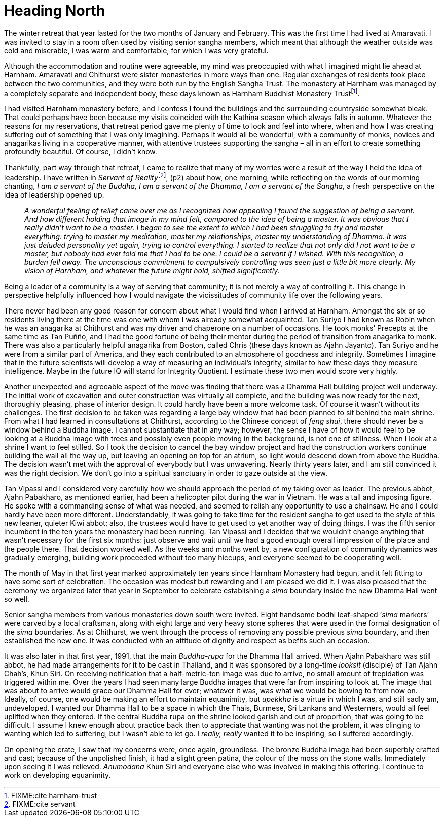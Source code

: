 = Heading North

The winter retreat that year lasted for the two months of January and
February. This was the first time I had lived at Amaravati. I was
invited to stay in a room often used by visiting senior sangha members,
which meant that although the weather outside was cold and miserable, I
was warm and comfortable, for which I was very grateful.

Although the accommodation and routine were agreeable, my mind was
preoccupied with what I imagined might lie ahead at Harnham. Amaravati
and Chithurst were sister monasteries in more ways than one. Regular
exchanges of residents took place between the two communities, and they
were both run by the English Sangha Trust. The monastery at Harnham was
managed by a completely separate and independent body, these days known
as Harnham Buddhist Monastery Trustfootnote:[FIXME:cite harnham-trust].

I had visited Harnham monastery before, and I confess I found the
buildings and the surrounding countryside somewhat bleak. That could
perhaps have been because my visits coincided with the Kathina season
which always falls in autumn. Whatever the reasons for my reservations,
that retreat period gave me plenty of time to look and feel into where,
when and how I was creating suffering out of something that I was only
imagining. Perhaps it would all be wonderful, with a community of monks,
novices and anagarikas living in a cooperative manner, with attentive
trustees supporting the sangha – all in an effort to create something
profoundly beautiful. Of course, I didn’t know.

Thankfully, part way through that retreat, I came to realize that many
of my worries were a result of the way I held the idea of leadership. I
have written in __Servant of Reality__footnote:[FIXME:cite servant],
(p2) about how, one morning, while reflecting on the words of our
morning chanting, _I am a servant of the Buddha, I am a servant of the
Dhamma, I am a servant of the Sangha,_ a fresh perspective on the idea
of leadership opened up.

[quote, role=quote]
____
_A wonderful feeling of relief came over me as I
recognized how appealing I found the suggestion of being a servant. And
how different holding that image in my mind felt, compared to the idea
of being a master. It was obvious that I really didn’t want to be a
master. I began to see the extent to which I had been struggling to try
and master everything: trying to master my meditation, master my
relationships, master my understanding of Dhamma. It was just deluded
personality yet again, trying to control everything. I started to
realize that not only did I not want to be a master, but nobody had ever
told me that I had to be one. I could be a servant if I wished. With
this recognition, a burden fell away. The unconscious commitment to
compulsively controlling was seen just a little bit more clearly. My
vision of Harnham, and whatever the future might hold, shifted
significantly._
____

Being a leader of a community is a way of serving that community; it is
not merely a way of controlling it. This change in perspective helpfully
influenced how I would navigate the vicissitudes of community life over
the following years.

There never had been any good reason for concern about what I would find
when I arrived at Harnham. Amongst the six or so residents living there
at the time was one with whom I was already somewhat acquainted. Tan
Suriyo I had known as Robin when he was an anagarika at Chithurst and
was my driver and chaperone on a number of occasions. He took monks’
Precepts at the same time as Tan Puñño, and I had the good fortune of
being their mentor during the period of transition from anagarika to
monk. There was also a particularly helpful anagarika from Boston,
called Chris (these days known as Ajahn Jayanto). Tan Suriyo and he were
from a similar part of America, and they each contributed to an
atmosphere of goodness and integrity. Sometimes I imagine that in the
future scientists will develop a way of measuring an individual’s
integrity, similar to how these days they measure intelligence. Maybe in
the future IQ will stand for Integrity Quotient. I estimate these two
men would score very highly.

Another unexpected and agreeable aspect of the move was finding that
there was a Dhamma Hall building project well underway. The initial work
of excavation and outer construction was virtually all complete, and the
building was now ready for the next, thoroughly pleasing, phase of
interior design. It could hardly have been a more welcome task. Of
course it wasn’t without its challenges. The first decision to be taken
was regarding a large bay window that had been planned to sit behind the
main shrine. From what I had learned in consultations at Chithurst,
according to the Chinese concept of _feng shui_, there should never be a
window behind a Buddha image. I cannot substantiate that in any way;
however, the sense I have of how it would feel to be looking at a Buddha
image with trees and possibly even people moving in the background, is
not one of stillness. When I look at a shrine I want to feel stilled. So
I took the decision to cancel the bay window project and had the
construction workers continue building the wall all the way up, but
leaving an opening on top for an atrium, so light would descend down
from above the Buddha. The decision wasn’t met with the approval of
everybody but I was unwavering. Nearly thirty years later, and I am
still convinced it was the right decision. We don’t go into a spiritual
sanctuary in order to gaze outside at the view.

Tan Vipassi and I considered very carefully how we should approach the
period of my taking over as leader. The previous abbot, Ajahn Pabakharo,
as mentioned earlier, had been a helicopter pilot during the war in
Vietnam. He was a tall and imposing figure. He spoke with a commanding
sense of what was needed, and seemed to relish any opportunity to use a
chainsaw. He and I could hardly have been more different.
Understandably, it was going to take time for the resident sangha to get
used to the style of this new leaner, quieter Kiwi abbot; also, the
trustees would have to get used to yet another way of doing things. I
was the fifth senior incumbent in the ten years the monastery had been
running. Tan Vipassi and I decided that we wouldn’t change anything that
wasn’t necessary for the first six months: just observe and wait until
we had a good enough overall impression of the place and the people
there. That decision worked well. As the weeks and months went by, a new
configuration of community dynamics was gradually emerging, building
work proceeded without too many hiccups, and everyone seemed to be
cooperating well.

The month of May in that first year marked approximately ten years since
Harnham Monastery had begun, and it felt fitting to have some sort of
celebration. The occasion was modest but rewarding and I am pleased we
did it. I was also pleased that the ceremony we organized later that
year in September to celebrate establishing a _sima_ boundary inside the
new Dhamma Hall went so well.

Senior sangha members from various monasteries down south were invited.
Eight handsome bodhi leaf-shaped ‘__sima__ markers’ were carved by a
local craftsman, along with eight large and very heavy stone spheres
that were used in the formal designation of the _sima_ boundaries. As at
Chithurst, we went through the process of removing any possible previous
_sima_ boundary, and then established the new one. It was conducted with
an attitude of dignity and respect as befits such an occasion.

It was also later in that first year, 1991, that the main _Buddha-rupa_
for the Dhamma Hall arrived. When Ajahn Pabakharo was still abbot, he
had made arrangements for it to be cast in Thailand, and it was
sponsored by a long-time _looksit_ (disciple) of Tan Ajahn Chah’s, Khun
Siri. On receiving notification that a half-metric-ton image was due to
arrive, no small amount of trepidation was triggered within me. Over the
years I had seen many large Buddha images that were far from inspiring
to look at. The image that was about to arrive would grace our Dhamma
Hall for ever; whatever it was, was what we would be bowing to from now
on. Ideally, of course, one would be making an effort to maintain
equanimity, but _upekkha_ is a virtue in which I was, and still sadly
am, undeveloped. I wanted our Dhamma Hall to be a space in which the
Thais, Burmese, Sri Lankans and Westerners, would all feel uplifted when
they entered. If the central Buddha rupa on the shrine looked garish and
out of proportion, that was going to be difficult. I assume I knew
enough about practice back then to appreciate that wanting was not the
problem, it was clinging to wanting which led to suffering, but I wasn’t
able to let go. I _really, really_ wanted it to be inspiring, so I
suffered accordingly.

On opening the crate, I saw that my concerns were, once again,
groundless. The bronze Buddha image had been superbly crafted and cast;
because of the unpolished finish, it had a slight green patina, the
colour of the moss on the stone walls. Immediately upon seeing it I was
relieved. _Anumodana_ Khun Siri and everyone else who was involved in
making this offering. I continue to work on developing equanimity.
